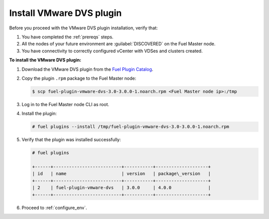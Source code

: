 Install VMware DVS plugin
-------------------------

Before you proceed with the VMware DVS plugin installation, verify that:

#. You have completed the :ref:`prereqs` steps.

#. All the nodes of your future environment are :guilabel:`DISCOVERED` on the
   Fuel Master node.

#. You have connectivity to correctly configured vCenter with VDSes and
   clusters created.

**To install the VMware DVS plugin:**

#. Download the VMware DVS plugin from the
   `Fuel Plugin Catalog <https://www.mirantis.com/products/openstack-drivers-and-plugins/fuel-plugins/>`__.

#. Copy the plugin ``.rpm`` package to the Fuel Master node:

   .. code-block:: console

     $ scp fuel-plugin-vmware-dvs-3.0-3.0.0-1.noarch.rpm <Fuel Master node ip>:/tmp

#. Log in to the Fuel Master node CLI as root.

#. Install the plugin:

   .. code-block:: console

     # fuel plugins --install /tmp/fuel-plugin-vmware-dvs-3.0-3.0.0-1.noarch.rpm

#. Verify that the plugin was installed successfully:

   .. code-block:: console

     # fuel plugins

     +------+--------------------------+-----------+--------------------+
     | id   | name                     | version   | package\_version   |
     +------+--------------------------+-----------+--------------------+
     | 2    | fuel-plugin-vmware-dvs   | 3.0.0     | 4.0.0              |
     +------+--------------------------+-----------+--------------------+

#. Proceed to :ref:`configure_env`.

.. raw:: latex

   \pagebreak